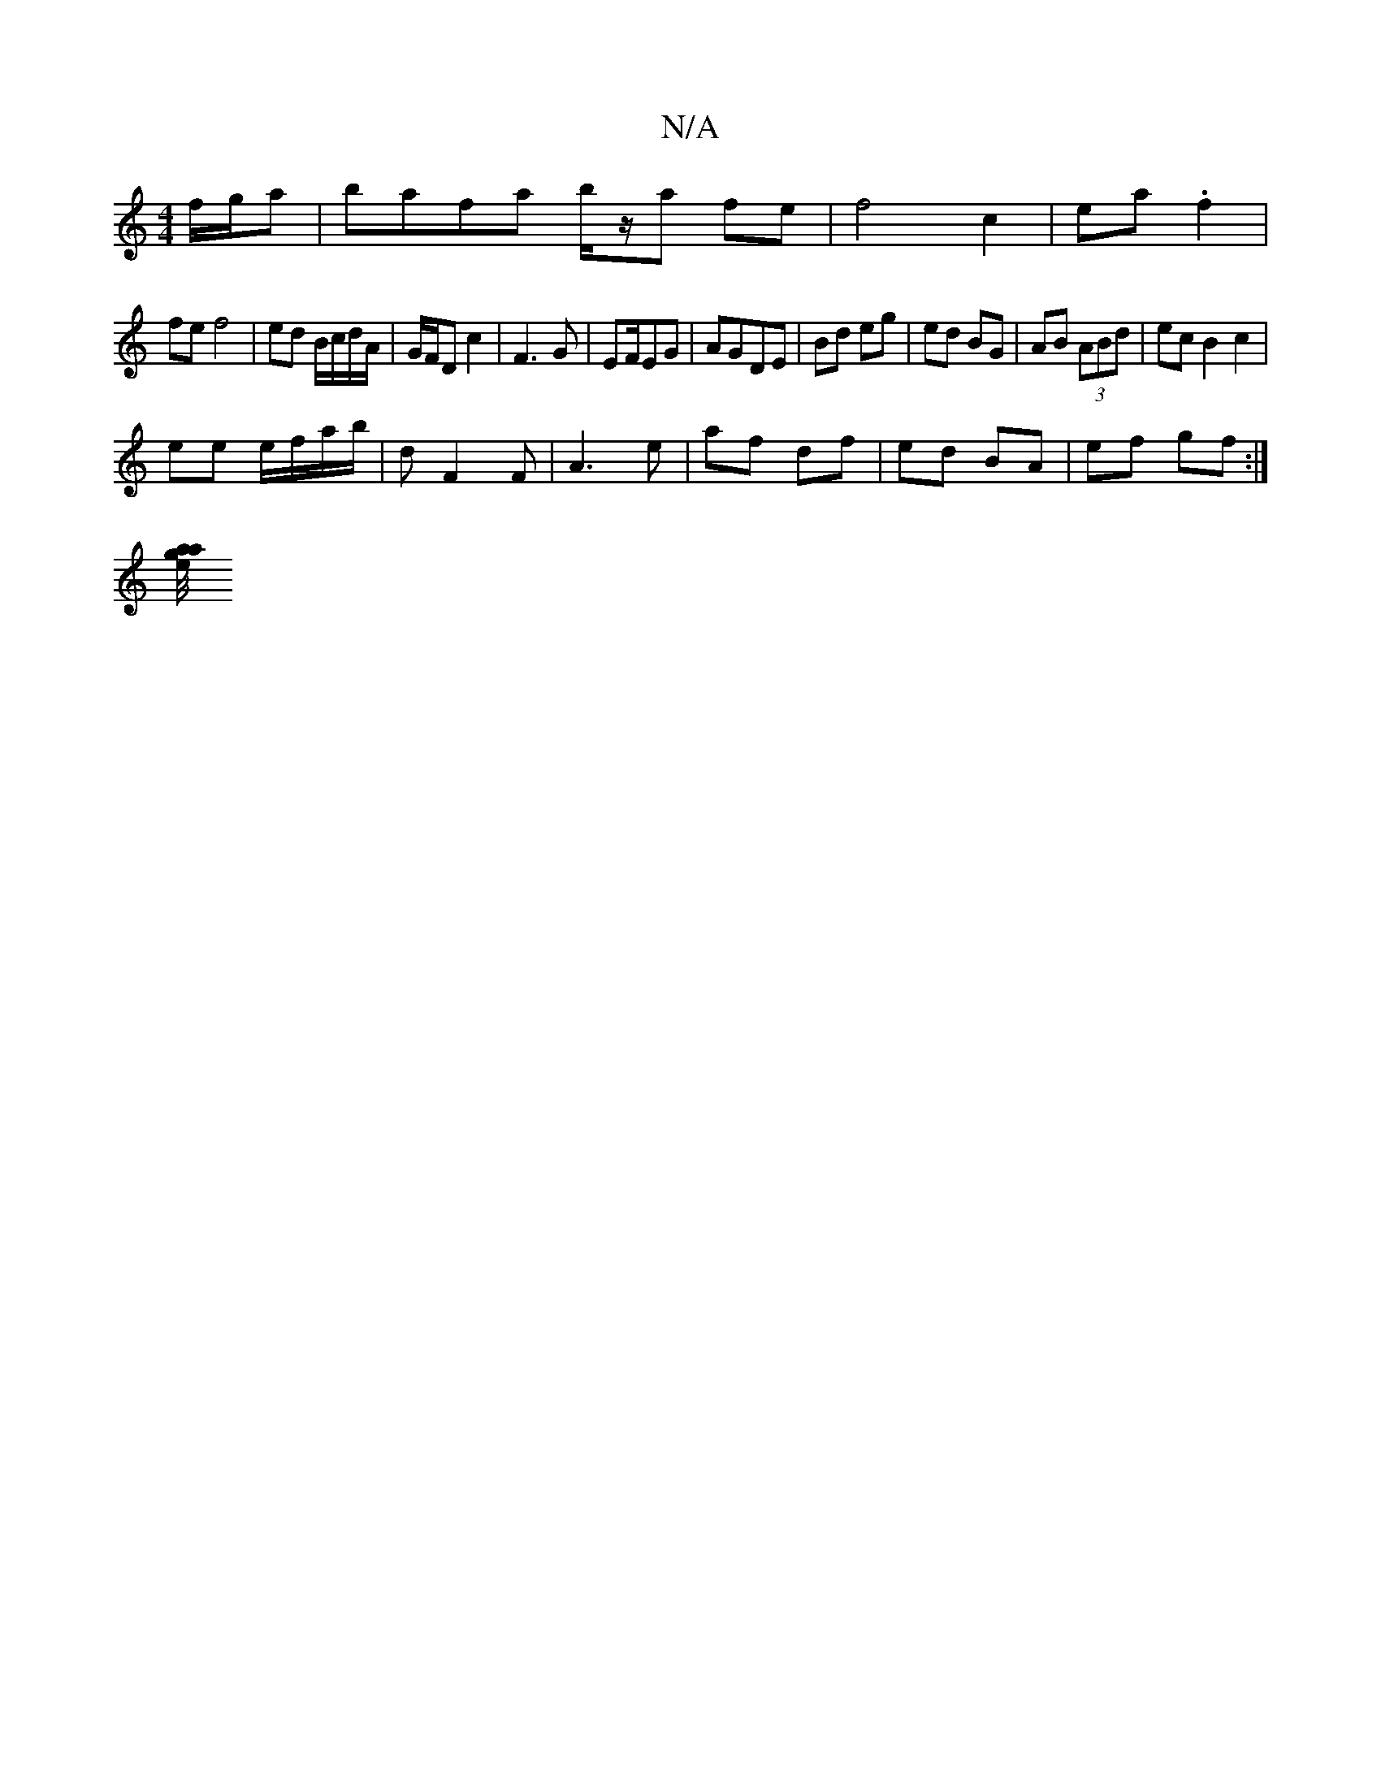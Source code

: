 X:1
T:N/A
M:4/4
R:N/A
K:Cmajor
 f/g/a | bafa b/z/a fe| f4 c2|ea .f2 |
fe f4 | ed B/c/d/A/ | G/F/D c2 | F3 G | EF/EG | AGDE | Bd eg | ed BG | AB (3ABd | ec B2 c2|
ee e/f/a/2b/ | dF2F | A3 e | af df | ed BA | ef gf :|
[/g a/4 a/2e/|
